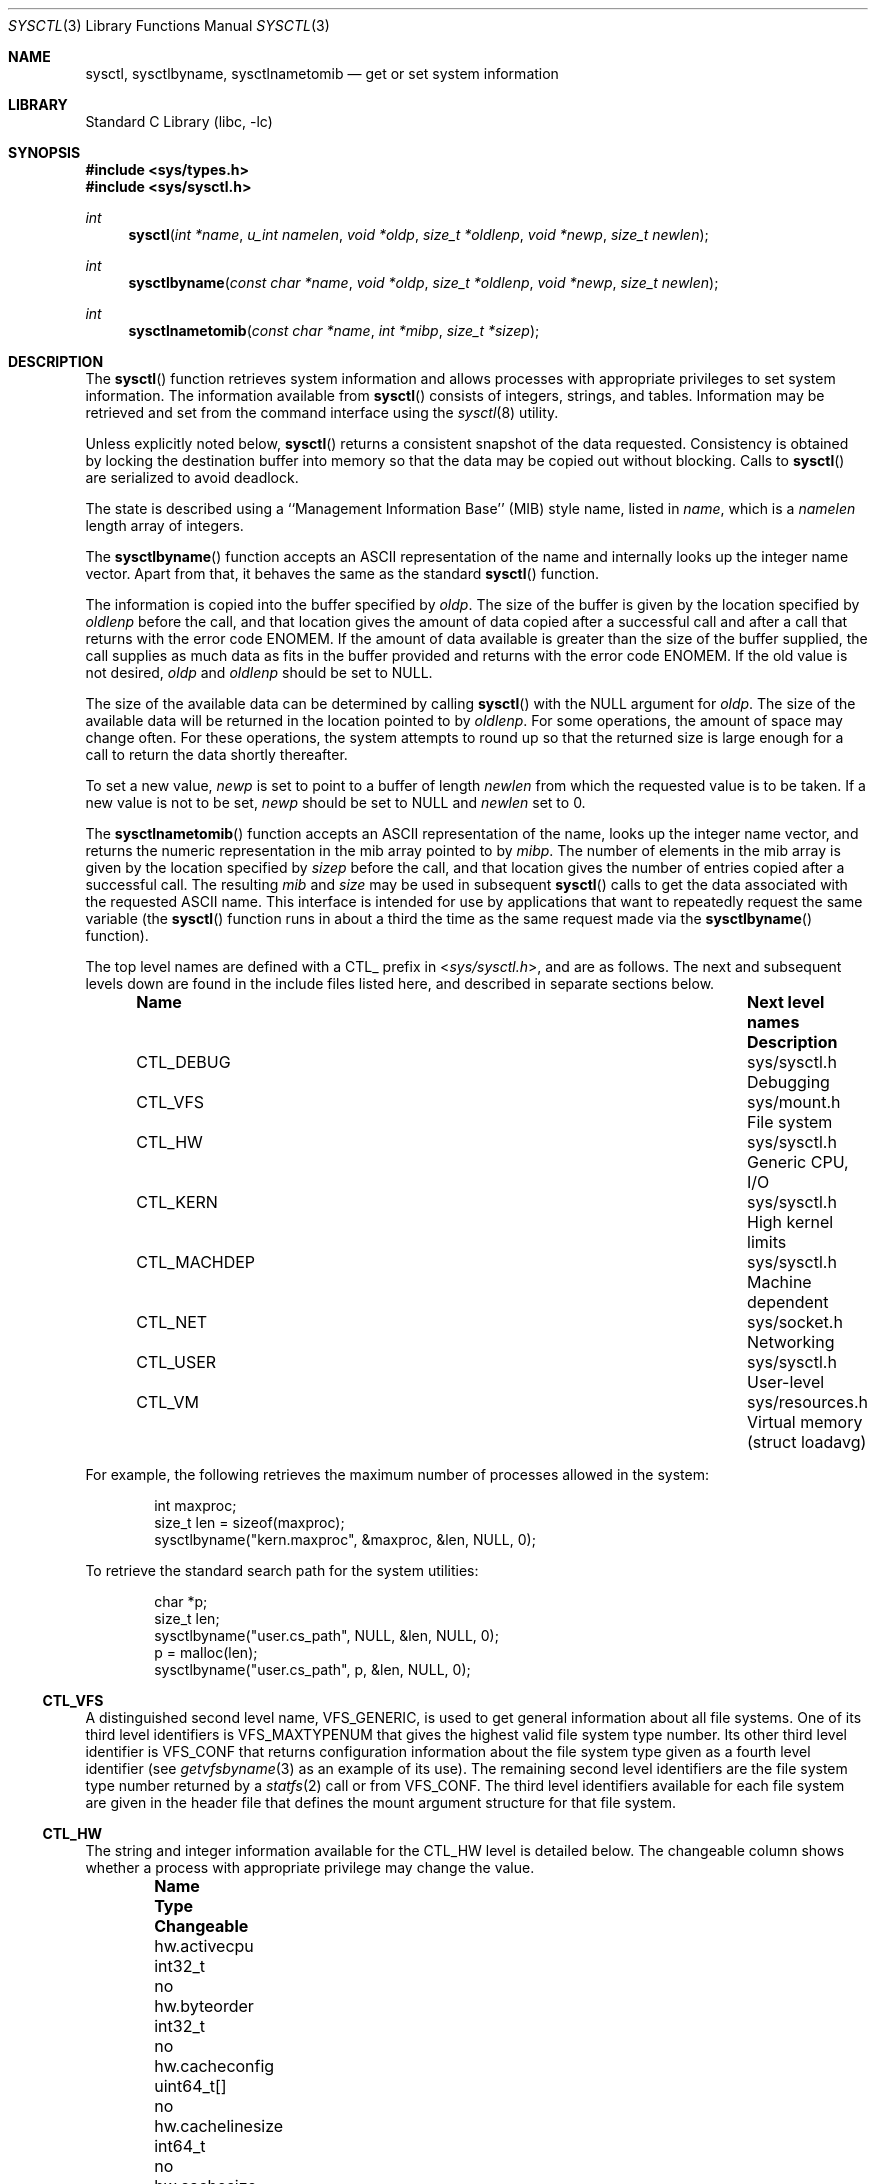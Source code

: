.\" Copyright (c) 1993
.\"	The Regents of the University of California.  All rights reserved.
.\"
.\" Redistribution and use in source and binary forms, with or without
.\" modification, are permitted provided that the following conditions
.\" are met:
.\" 1. Redistributions of source code must retain the above copyright
.\"    notice, this list of conditions and the following disclaimer.
.\" 2. Redistributions in binary form must reproduce the above copyright
.\"    notice, this list of conditions and the following disclaimer in the
.\"    documentation and/or other materials provided with the distribution.
.\" 4. Neither the name of the University nor the names of its contributors
.\"    may be used to endorse or promote products derived from this software
.\"    without specific prior written permission.
.\"
.\" THIS SOFTWARE IS PROVIDED BY THE REGENTS AND CONTRIBUTORS ``AS IS'' AND
.\" ANY EXPRESS OR IMPLIED WARRANTIES, INCLUDING, BUT NOT LIMITED TO, THE
.\" IMPLIED WARRANTIES OF MERCHANTABILITY AND FITNESS FOR A PARTICULAR PURPOSE
.\" ARE DISCLAIMED.  IN NO EVENT SHALL THE REGENTS OR CONTRIBUTORS BE LIABLE
.\" FOR ANY DIRECT, INDIRECT, INCIDENTAL, SPECIAL, EXEMPLARY, OR CONSEQUENTIAL
.\" DAMAGES (INCLUDING, BUT NOT LIMITED TO, PROCUREMENT OF SUBSTITUTE GOODS
.\" OR SERVICES; LOSS OF USE, DATA, OR PROFITS; OR BUSINESS INTERRUPTION)
.\" HOWEVER CAUSED AND ON ANY THEORY OF LIABILITY, WHETHER IN CONTRACT, STRICT
.\" LIABILITY, OR TORT (INCLUDING NEGLIGENCE OR OTHERWISE) ARISING IN ANY WAY
.\" OUT OF THE USE OF THIS SOFTWARE, EVEN IF ADVISED OF THE POSSIBILITY OF
.\" SUCH DAMAGE.
.\"
.\"	@(#)sysctl.3	8.4 (Berkeley) 5/9/95
.\" $FreeBSD$
.\"
.Dd May 17, 2013
.Dt SYSCTL 3
.Os
.Sh NAME
.Nm sysctl ,
.Nm sysctlbyname ,
.Nm sysctlnametomib
.Nd get or set system information
.Sh LIBRARY
.Lb libc
.Sh SYNOPSIS
.In sys/types.h
.In sys/sysctl.h
.Ft int
.Fn sysctl "int *name" "u_int namelen" "void *oldp" "size_t *oldlenp" "void *newp" "size_t newlen"
.Ft int
.Fn sysctlbyname "const char *name" "void *oldp" "size_t *oldlenp" "void *newp" "size_t newlen"
.Ft int
.Fn sysctlnametomib "const char *name" "int *mibp" "size_t *sizep"
.Sh DESCRIPTION
The
.Fn sysctl
function retrieves system information and allows processes with
appropriate privileges to set system information.
The information available from
.Fn sysctl
consists of integers, strings, and tables.
Information may be retrieved and set from the command interface
using the
.Xr sysctl 8
utility.
.Pp
Unless explicitly noted below,
.Fn sysctl
returns a consistent snapshot of the data requested.
Consistency is obtained by locking the destination
buffer into memory so that the data may be copied out without blocking.
Calls to
.Fn sysctl
are serialized to avoid deadlock.
.Pp
The state is described using a ``Management Information Base'' (MIB)
style name, listed in
.Fa name ,
which is a
.Fa namelen
length array of integers.
.Pp
The
.Fn sysctlbyname
function accepts an ASCII representation of the name and internally
looks up the integer name vector.
Apart from that, it behaves the same
as the standard
.Fn sysctl
function.
.Pp
The information is copied into the buffer specified by
.Fa oldp .
The size of the buffer is given by the location specified by
.Fa oldlenp
before the call,
and that location gives the amount of data copied after a successful call
and after a call that returns with the error code
.Er ENOMEM .
If the amount of data available is greater
than the size of the buffer supplied,
the call supplies as much data as fits in the buffer provided
and returns with the error code
.Er ENOMEM .
If the old value is not desired,
.Fa oldp
and
.Fa oldlenp
should be set to NULL.
.Pp
The size of the available data can be determined by calling
.Fn sysctl
with the
.Dv NULL
argument for
.Fa oldp .
The size of the available data will be returned in the location pointed to by
.Fa oldlenp .
For some operations, the amount of space may change often.
For these operations,
the system attempts to round up so that the returned size is
large enough for a call to return the data shortly thereafter.
.Pp
To set a new value,
.Fa newp
is set to point to a buffer of length
.Fa newlen
from which the requested value is to be taken.
If a new value is not to be set,
.Fa newp
should be set to NULL and
.Fa newlen
set to 0.
.Pp
The
.Fn sysctlnametomib
function accepts an ASCII representation of the name,
looks up the integer name vector,
and returns the numeric representation in the mib array pointed to by
.Fa mibp .
The number of elements in the mib array is given by the location specified by
.Fa sizep
before the call,
and that location gives the number of entries copied after a successful call.
The resulting
.Fa mib
and
.Fa size
may be used in subsequent
.Fn sysctl
calls to get the data associated with the requested ASCII name.
This interface is intended for use by applications that want to
repeatedly request the same variable (the
.Fn sysctl
function runs in about a third the time as the same request made via the
.Fn sysctlbyname
function).
.Pp
The top level names are defined with a CTL_ prefix in
.In sys/sysctl.h ,
and are as follows.
The next and subsequent levels down are found in the include files
listed here, and described in separate sections below.
.Bl -column CTLXMACHDEPXXX "Next level namesXXXXXX" -offset indent
.It Sy "Name	Next level names	Description"
.It "CTL_DEBUG	sys/sysctl.h	Debugging"
.It "CTL_VFS	sys/mount.h	File system"
.It "CTL_HW	sys/sysctl.h	Generic CPU, I/O"
.It "CTL_KERN	sys/sysctl.h	High kernel limits"
.It "CTL_MACHDEP	sys/sysctl.h	Machine dependent"
.It "CTL_NET	sys/socket.h	Networking"
.It "CTL_USER	sys/sysctl.h	User-level"
.It "CTL_VM	sys/resources.h	Virtual memory (struct loadavg)"
.El
.Pp
For example, the following retrieves the maximum number of processes allowed
in the system:
.Pp
.Bd -literal -offset indent -compact
int maxproc;
size_t len = sizeof(maxproc);
sysctlbyname("kern.maxproc", &maxproc, &len, NULL, 0);
.Ed
.Pp
To retrieve the standard search path for the system utilities:
.Pp
.Bd -literal -offset indent -compact
char *p;
size_t len;
sysctlbyname("user.cs_path", NULL, &len, NULL, 0);
p = malloc(len);
sysctlbyname("user.cs_path", p, &len, NULL, 0);
.Ed
.Ss CTL_VFS
A distinguished second level name, VFS_GENERIC,
is used to get general information about all file systems.
One of its third level identifiers is VFS_MAXTYPENUM
that gives the highest valid file system type number.
Its other third level identifier is VFS_CONF that
returns configuration information about the file system
type given as a fourth level identifier (see
.Xr getvfsbyname 3
as an example of its use).
The remaining second level identifiers are the
file system type number returned by a
.Xr statfs 2
call or from VFS_CONF.
The third level identifiers available for each file system
are given in the header file that defines the mount
argument structure for that file system.
.Ss CTL_HW
The string and integer information available for the CTL_HW level
is detailed below.
The changeable column shows whether a process with appropriate
privilege may change the value.
.Bl -column "xxxxxxxxxxxxxxxxxxxxxxxxx" "xxxxxxxxxx" -offset indent
.It Sy "Name	Type	Changeable"
.It "hw.activecpu	int32_t	no"
.It "hw.byteorder	int32_t	no"
.It "hw.cacheconfig	uint64_t[] 	no"
.It "hw.cachelinesize	int64_t	no"
.It "hw.cachesize	uint64_t[] 	no"
.It "hw.cpu64bit_capable	int32_t	no"
.It "hw.cpufamily	int32_t	no"
.It "hw.cpufrequency	int64_t	no"
.It "hw.cpufrequency_max	int64_t	no"
.It "hw.cpufrequency_min	int64_t	no"
.It "hw.cpusubtype	int32_t	no"
.It "hw.cputhreadtype	int32_t	no"
.It "hw.cputype	int32_t	no"
.It "hw.l1dcachesize	int64_t	no"
.It "hw.l1icachesize	int64_t	no"
.It "hw.l2cachesize	int64_t	no"
.It "hw.l3cachesize	int64_t	no"
.It "hw.logicalcpu	int32_t	no"
.It "hw.logicalcpu_max	int32_t	no"
.It "hw.machine	char[]	no"
.It "hw.memsize	int64_t	no"
.It "hw.model	char[]	no"
.It "hw.ncpu	int32_t	no"
.It "hw.packages	int32_t	no"
.It "hw.pagesize	int64_t	no"
.It "hw.physicalcpu	int32_t	no"
.It "hw.physicalcpu_max	int32_t	no"
.It "hw.tbfrequency	int64_t	no"
.El
.Bl -tag -width 6n
.It Li "hw.byteorder"
The byte order (4321 or 1234).
.It Li "hw.model"
The machine model.
.It Li "hw.ncpu"
The number of cpus. This attribute is deprecated and it is recommended that
.Va "hw.logicalcpu" ,
.Va "hw.logicalcpu_max" ,
.Va "hw.physicalcpu" ,
or
.Va "hw.physicalcpu_max"
be used instead.
.It Li "hw.logicalcpu"
The number of logical processors available in the current power management mode.
.It Li "hw.logicalcpu_max"
The maximum number of logical processors that could be available this boot.
.It Li "hw.physicalcpu"
The number of physical processors available in the current power management mode.
.It Li "hw.physicalcpu_max"
The maximum number of physical processors that could be available this boot.
.It Li "hw.pagesize"
The software page size in bytes.
.El
.Ss CTL_KERN
The string and integer information available for the CTL_KERN level
is detailed below.
The changeable column shows whether a process with appropriate
privilege may change the value.
The types of data currently available are process information,
system vnodes, the open file entries, routing table entries,
virtual memory statistics, load average history, and clock rate
information.
.Bl -column "xxxxxxxxxxxxxxxxxxxxxxxxx" "xxxxxxxxxxxxxxxxxxxx" -offset indent
.It Sy "Name	Type	Changeable"
.It "kern.argmax	int32_t	no"
.It "kern.bootargs	char[]	no"
.It "kern.boottime	struct timeval	no"
.It "kern.check_openevt	int32_t	yes"
.It "kern.clockrate	struct clockinfo	no"
.It "kern.coredump	int32_t	yes"
.It "kern.corefile	char[]	yes"
.It "kern.flush_cache_on_write	int32_t	yes"
.It "kern.hostid	int32_t	yes"
.It "kern.hostname	char[]	yes"
.It "kern.job_control	int32_t	no"
.It "kern.maxfiles	int32_t	yes"
.It "kern.maxfilesperproc	int32_t	yes"
.It "kern.maxnbuf	int32_t	yes"
.It "kern.maxproc	int32_t	yes"
.It "kern.maxprocperuid	int32_t	yes"
.It "kern.maxvnodes	int32_t	yes"
.It "kern.msgbuf	int32_t	yes"
.It "kern.nbuf	int32_t	no"
.It "kern.netboot	int32_t	no"
.It "kern.ngroups	int32_t	no"
.It "kern.nisdomainname	char[]	yes"
.It "kern.num_files	int32_t	no"
.It "kern.num_tasks	int32_t	no"
.It "kern.num_taskthreads	int32_t	no"
.It "kern.num_threads	int32_t	no"
.It "kern.num_vnodes	int32_t	no"
.It "kern.nx	int32_t	yes"
.It "kern.osrelease	char[]	no"
.It "kern.osrevision	int32_t	no"
.It "kern.ostype	char[]	no"
.It "kern.osversion	char[]	yes"
.It "kern.posix1version	int32_t	no"
.It "kern.procname	char[]	yes"
.It "kern.safeboot	int32_t	no"
.It "kern.saved_ids	int32_t	no"
.It "kern.secure_kernel	int32_t	no"
.It "kern.securelevel	int32_t	yes"
.It "kern.singleuser	int32_t	no"
.It "kern.sleeptime	struct timeval	no"
.It "kern.slide	int32_t	no"
.It "kern.stack_depth_max	int32_t	no"
.It "kern.stack_size	int32_t	no"
.It "kern.sugid_coredump	int32_t	yes"
.It "kern.sugid_scripts	int32_t	yes"
.It "kern.symfile	char[]	no"
.It "kern.usrstack	int32_t	no"
.It "kern.usrstack64	int64_t	no"
.It "kern.uuid	char[]	no"
.It "kern.version	char[]	no"
.It "kern.waketime	struct timeval	no"
.El
.Bl -tag -width 6n
.It Li "kern.argmax"
The maximum bytes of argument to
.Xr execve 2 .
.It Li "kern.boottime"
A
.Va struct timeval
structure is returned.
This structure contains the time that the system was booted.
.It Li "kern.clockrate"
A
.Va struct clockinfo
structure is returned.
This structure contains the clock, statistics clock and profiling clock
frequencies, the number of micro-seconds per hz tick and the skew rate.
.It Li "kern.hostid"
Get or set the host id.
.It Li "kern.hostname"
Get or set the hostname.
.It Li "kern.job_control"
Return 1 if job control is available on this system, otherwise 0.
.It Li "kern.maxfiles"
The maximum number of files that may be open in the system.
.It Li "kern.maxfilesperproc"
The maximum number of files that may be open for a single process.
This limit only applies to processes with an effective uid of nonzero
at the time of the open request.
Files that have already been opened are not affected if the limit
or the effective uid is changed.
.It Li "kern.maxproc"
The maximum number of concurrent processes the system will allow.
.It Li "kern.maxprocperuid"
The maximum number of concurrent processes the system will allow
for a single effective uid.
This limit only applies to processes with an effective uid of nonzero
at the time of a fork request.
Processes that have already been started are not affected if the limit
is changed.
.It Li "kern.maxvnodes"
The maximum number of vnodes available on the system.
.It Li "kern.ngroups"
The maximum number of supplemental groups.
.It Li "kern.nisdomainname"
The name of the current YP/NIS domain.
.It Li "kern.osrelease"
The system release string.
.It Li "kern.osrevision"
The system revision number.
.It Li "kern.ostype"
The system type string.
.It Li "kern.posix1version"
The version of
.St -p1003.1
with which the system
attempts to comply.
.It Li "kern.saved_ids"
Returns 1 if saved set-group and saved set-user ID is available.
.It Li "kern.securelevel"
The system security level.
This level may be raised by processes with appropriate privilege.
It may not be lowered.
.It Li "kern.version"
The system version string.
.El
.Ss CTL_MACHDEP
The set of variables defined is architecture dependent.
The following variables are defined for the i386 architecture.
.Bl -column "xxxxxxxxxxxxxxxxxxxxxxxxxxxxxxxxxxx" "xxxxxxxxxx" -offset indent
.It Sy "Name	Type	Changeable"
.It "machdep.cpu.address_bits.physical	int32_t	no"
.It "machdep.cpu.address_bits.virtual	int32_t	no"
.It "machdep.cpu.brand	int32_t	no"
.It "machdep.cpu.brand_string	char[]	no"
.It "machdep.cpu.cache.L2_associativity	int32_t	no"
.It "machdep.cpu.cache.linesize	int32_t	no"
.It "machdep.cpu.cache.size	int32_t	no"
.It "machdep.cpu.core_count	int32_t	no"
.It "machdep.cpu.cores_per_package	int32_t	no"
.It "machdep.cpu.extfamily	int32_t	no"
.It "machdep.cpu.extfeature_bits	int64_t	no"
.It "machdep.cpu.extfeatures	char[]	no"
.It "machdep.cpu.extmodel	int32_t	no"
.It "machdep.cpu.family	int32_t	no"
.It "machdep.cpu.feature_bits	int64_t	no"
.It "machdep.cpu.features	char[]	no"
.It "machdep.cpu.leaf7_feature_bits	uint32_t	no"
.It "machdep.cpu.leaf7_features	char[]	no"
.It "machdep.cpu.logical_per_package	int32_t	no"
.It "machdep.cpu.max_basic	uint32_t	no"
.It "machdep.cpu.max_ext	uint32_t	no"
.It "machdep.cpu.microcode_version	int32_t	no"
.It "machdep.cpu.model	int32_t	no"
.It "machdep.cpu.processor_flag	int32_t	no"
.It "machdep.cpu.signature	int32_t	no"
.It "machdep.cpu.stepping	int32_t	no"
.It "machdep.cpu.thread_count	int32_t	no"
.It "machdep.cpu.tlb.data.large	int32_t	no"
.It "machdep.cpu.tlb.data.large_level1	int32_t	no"
.It "machdep.cpu.tlb.data.small	int32_t	no"
.It "machdep.cpu.tlb.data.small_level1	int32_t	no"
.It "machdep.cpu.tlb.inst.large	int32_t	no"
.It "machdep.cpu.tlb.inst.small	int32_t	no"
.It "machdep.cpu.tlb.shared	int32_t	no"
.It "machdep.cpu.ucupdate	int32_t	yes"
.It "machdep.cpu.vendor	char[]	no"
.It "machdep.cpu.xsave.extended_state	uint32_t	no"
.It "machdep.tsc.deep_idle_rebase	uint32_t	yes"
.It "machdep.tsc.frequency	int64_t	no"
.It "machdep.tsc.nanotime.generation	uint32_t	no"
.It "machdep.tsc.nanotime.shift	uint32_t	no"
.El
.Ss CTL_NET
The string and integer information available for the CTL_NET level
is detailed below.
The changeable column shows whether a process with appropriate
privilege may change the value.
.Bl -column "Second level nameXXXXXX" "routing messagesXXX" -offset indent
.It Sy "Second level name	Type	Changeable"
.It "PF_ROUTE	routing messages	no"
.It "PF_INET	IPv4 values	yes"
.It "PF_INET6	IPv6 values	yes"
.El
.Bl -tag -width 6n
.It Li PF_ROUTE
Return the entire routing table or a subset of it.
The data is returned as a sequence of routing messages (see
.Xr route 4
for the header file, format and meaning).
The length of each message is contained in the message header.
.Pp
The third level name is a protocol number, which is currently always 0.
The fourth level name is an address family, which may be set to 0 to
select all address families.
The fifth, sixth, and seventh level names are as follows:
.Bl -column -offset indent "Fifth level      Sixth level" "Seventh level"
.It Sy "Fifth level      Sixth level" Ta Sy "Seventh level"
.It "NET_RT_FLAGS     rtflags" Ta "None"
.It "NET_RT_DUMP      None" Ta "None or fib number"
.It "NET_RT_IFLIST    0 or if_index" Ta None
.It "NET_RT_IFMALIST  0 or if_index" Ta None
.It "NET_RT_IFLISTL   0 or if_index" Ta None
.El
.Pp
The
.Dv NET_RT_IFMALIST
name returns information about multicast group memberships on all interfaces
if 0 is specified, or for the interface specified by
.Va if_index .
.It Li PF_INET
Get or set various global information about the IPv4
(Internet Protocol version 4).
The third level name is the protocol.
The fourth level name is the variable name.
The currently defined protocols and names are:
.Bl -column ProtocolXX VariableXX TypeXX ChangeableXX
.It Sy "Protocol	Variable	Type	Changeable"
.It "icmp	bmcastecho	integer	yes"
.It "icmp	maskrepl	integer	yes"
.It "ip	forwarding	integer	yes"
.It "ip	redirect	integer	yes"
.It "ip	ttl	integer	yes"
.It "udp	checksum	integer	yes"
.El
.Pp
The variables are as follows:
.Bl -tag -width 6n
.It Li icmp.bmcastecho
Returns 1 if an ICMP echo request to a broadcast or multicast address is
to be answered.
.It Li icmp.maskrepl
Returns 1 if ICMP network mask requests are to be answered.
.It Li ip.forwarding
Returns 1 when IP forwarding is enabled for the host,
meaning that the host is acting as a router.
.It Li ip.redirect
Returns 1 when ICMP redirects may be sent by the host.
This option is ignored unless the host is routing IP packets,
and should normally be enabled on all systems.
.It Li ip.ttl
The maximum time-to-live (hop count) value for an IP packet sourced by
the system.
This value applies to normal transport protocols, not to ICMP.
.It Li udp.checksum
Returns 1 when UDP checksums are being computed and checked.
Disabling UDP checksums is strongly discouraged.
.Pp
For variables net.inet.*.ipsec, please refer to
.Xr ipsec 4 .
.El
.It Li PF_INET6
Get or set various global information about the IPv6
(Internet Protocol version 6).
The third level name is the protocol.
The fourth level name is the variable name.
.Pp
For variables net.inet6.* please refer to
.Xr inet6 4 .
For variables net.inet6.*.ipsec6, please refer to
.Xr ipsec 4 .
.El
.Ss CTL_USER
The string and integer information available for the CTL_USER level
is detailed below.
The changeable column shows whether a process with appropriate
privilege may change the value.
.Bl -column "xxxxxxxxxxxxxxxxxxxxxxxxx" "xxxxxxxxxx" -offset indent
.It Sy "Name	Type	Changeable"
.It "user.bc_base_max	int32_t	no"
.It "user.bc_dim_max	int32_t	no"
.It "user.bc_scale_max	int32_t	no"
.It "user.bc_string_max	int32_t	no"
.It "user.coll_weights_max	int32_t	no"
.It "user.cs_path	char[]	no"
.It "user.expr_nest_max	int32_t	no"
.It "user.line_max	int32_t	no"
.It "user.posix2_c_bind	int32_t	no"
.It "user.posix2_c_dev	int32_t	no"
.It "user.posix2_char_term	int32_t	no"
.It "user.posix2_fort_dev	int32_t	no"
.It "user.posix2_fort_run	int32_t	no"
.It "user.posix2_localedef	int32_t	no"
.It "user.posix2_sw_dev	int32_t	no"
.It "user.posix2_upe	int32_t	no"
.It "user.posix2_version	int32_t	no"
.It "user.re_dup_max	int32_t	no"
.It "user.stream_max	int32_t	no"
.It "user.tzname_max	int32_t	no"
.El
.Bl -tag -width 6n
.Pp
.It Li "user.bc_base_max"
The maximum ibase/obase values in the
.Xr bc 1
utility.
.It Li "user.bc_dim_max"
The maximum array size in the
.Xr bc 1
utility.
.It Li "user.bc_scale_max"
The maximum scale value in the
.Xr bc 1
utility.
.It Li "user.bc_string_max"
The maximum string length in the
.Xr bc 1
utility.
.It Li "user.coll_weights_max"
The maximum number of weights that can be assigned to any entry of
the LC_COLLATE order keyword in the locale definition file.
.It Li "user.cs_path"
Return a value for the
.Ev PATH
environment variable that finds all the standard utilities.
.It Li "user.expr_nest_max"
The maximum number of expressions that can be nested within
parenthesis by the
.Xr expr 1
utility.
.It Li "user.line_max"
The maximum length in bytes of a text-processing utility's input
line.
.It Li "user.posix2_c_bind"
Return 1 if the system's C-language development facilities support the
C-Language Bindings Option, otherwise 0.
.It Li "user.posix2_c_dev"
Return 1 if the system supports the C-Language Development Utilities Option,
otherwise 0.
.It Li "user.posix2_char_term"
Return 1 if the system supports at least one terminal type capable of
all operations described in
.St -p1003.2 ,
otherwise 0.
.It Li "user.posix2_fort_dev"
Return 1 if the system supports the FORTRAN Development Utilities Option,
otherwise 0.
.It Li "user.posix2_fort_run"
Return 1 if the system supports the FORTRAN Runtime Utilities Option,
otherwise 0.
.It Li "user.posix2_localedef"
Return 1 if the system supports the creation of locales, otherwise 0.
.It Li "user.posix2_sw_dev"
Return 1 if the system supports the Software Development Utilities Option,
otherwise 0.
.It Li "user.posix2_upe"
Return 1 if the system supports the User Portability Utilities Option,
otherwise 0.
.It Li "user.posix2_version"
The version of
.St -p1003.2
with which the system attempts to comply.
.It Li "user.re_dup_max"
The maximum number of repeated occurrences of a regular expression
permitted when using interval notation.
.It Li "user.stream_max"
The minimum maximum number of streams that a process may have open
at any one time.
.It Li "user.tzname_max"
The minimum maximum number of types supported for the name of a
timezone.
.El
.Ss CTL_VM
The string and integer information available for the CTL_VM level
is detailed below.
The changeable column shows whether a process with appropriate
privilege may change the value.
.Bl -column "xxxxxxxxxxxxxxxxxxxxxxxxx" "xxxxxxxxxx" -offset indent
.It Sy "Name	Type	Changeable"
.It "vm.loadavg	struct loadavg	no"
.It "vm.swapusage	struct xsw_usage	no"
.El
.Pp
.Bl -tag -width 6n
.It Li "vm.loadavg"
Return the load average history.
The returned data consists of a
.Va struct loadavg .
.El
.Sh RETURN VALUES
.Rv -std
.Sh FILES
.Bl -tag -width <netinet/icmpXvar.h> -compact
.It In sys/sysctl.h
definitions for top level identifiers, second level kernel and hardware
identifiers, and user level identifiers
.It In sys/socket.h
definitions for second level network identifiers
.It In netinet/in.h
definitions for third level IPv4/IPv6 identifiers and
fourth level IPv4/v6 identifiers
.It In netinet/icmp_var.h
definitions for fourth level ICMP identifiers
.It In netinet/icmp6.h
definitions for fourth level ICMPv6 identifiers
.It In netinet/udp_var.h
definitions for fourth level UDP identifiers
.El
.Sh ERRORS
The following errors may be reported:
.Bl -tag -width Er
.It Bq Er EFAULT
The buffer
.Fa name ,
.Fa oldp ,
.Fa newp ,
or length pointer
.Fa oldlenp
contains an invalid address.
.It Bq Er EINVAL
The
.Fa name
array is less than two or greater than CTL_MAXNAME.
.It Bq Er EINVAL
A non-null
.Fa newp
is given and its specified length in
.Fa newlen
is too large or too small.
.It Bq Er ENOMEM
The length pointed to by
.Fa oldlenp
is too short to hold the requested value.
.It Bq Er ENOMEM
The smaller of either the length pointed to by
.Fa oldlenp
or the estimated size of the returned data exceeds the
system limit on locked memory.
.It Bq Er ENOMEM
Locking the buffer
.Fa oldp ,
or a portion of the buffer if the estimated size of the data
to be returned is smaller,
would cause the process to exceed its per-process locked memory limit.
.It Bq Er ENOTDIR
The
.Fa name
array specifies an intermediate rather than terminal name.
.It Bq Er EISDIR
The
.Fa name
array specifies a terminal name, but the actual name is not terminal.
.It Bq Er ENOENT
The
.Fa name
array specifies a value that is unknown.
.It Bq Er EPERM
An attempt is made to set a read-only value.
.It Bq Er EPERM
A process without appropriate privilege attempts to set a value.
.El
.Sh SEE ALSO
.Xr confstr 3 ,
.Xr sysconf 3 ,
.Xr sysctl 8
.Sh HISTORY
The
.Fn sysctl
function first appeared in
.Bx 4.4 .
